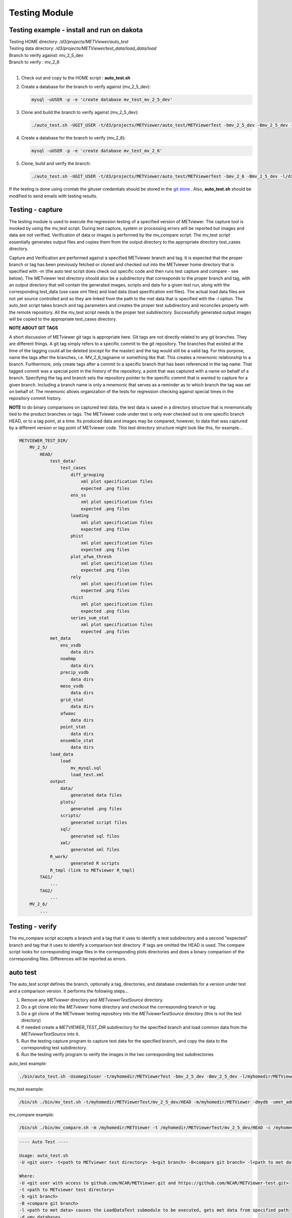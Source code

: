 Testing Module
==============

Testing example - install and run on dakota
-------------------------------------------

| Testing HOME directory: */d3/projects/METViewer/auto_test*
| Testing data directory: */d3/projects/METViewer/test_data/load_data/load*
| Branch to verify against: mv_2_5_dev
| Branch to verify : mv_2_6
|

#. Check out and copy to the HOME script : **auto_test.sh**
   
#. Create a database for the branch to verify against (mv_2_5_dev):

   .. code-block:: none
   
        mysql -uUSER -p -e 'create database mv_test_mv_2_5_dev'

#. Clone and build the branch to verify against (mv_2_5_dev):

   .. code-block:: none
   
        ./auto_test.sh -UGIT_USER -t/d3/projects/METViewer/auto_test/METViewerTest -bmv_2_5_dev -Bmv_2_5_dev -l/d3/projects/METViewer/test_data/load_data/load -dmv_test_2_5_dev -uUSER -m/d3/projects/METViewer/auto_test/METViewer -pUSER -hHOST -P3306

#. Create a database for the branch to verify (mv_2_6):

   .. code-block:: none
   
        mysql -uUSER -p -e 'create database mv_test_mv_2_6'

#. Clone, build and verify the branch:

   .. code-block:: none
   
        ./auto_test.sh -UGIT_USER -t/d3/projects/METViewer/auto_test/METViewerTest -bmv_2_6 -Bmv_2_5_dev -l/d3/projects/METViewer/test_data/load_data/load -dmv_test_2_6 -uUSER -m/d3/projects/METViewer/auto_test/METViewer -pUSER -hHOST -P3306

If the testing is done using crontab the gituser credentials should be
stored in the
`git store <https://git-scm.com/book/en/v2/Git-Tools-Credential-Storage>`_ .
Also, **auto_test.sh** should be modified to send emails with testing results.

Testing - capture
-----------------

The testing module is used to execute the regression testing of a specified
version of METviewer. The capture tool is invoked by using the mv_test
script. During test capture, system or processing errors will be reported
but images and data are not verified. Verification of data or images is
performed by the mv_compare script. The mv_test script essentially generates
output files and copies them from the output directory to the appropriate
directory test_cases directory.

Capture and Verification are performed against a specified METviewer branch
and tag. It is expected that the proper branch or tag has been previously
fetched or cloned and checked out into the METviewer home directory that is
specified with -m (the auto test script does check out specific code and
then runs test capture and compare - see below). The METviewer test
directory should also be a subdirectory that corresponds to the proper
branch and tag, with an output directory that will contain the generated
images, scripts and data for a given test run, along with the corresponding
test_data (use case xml files) and load data (load specification xml
files). The actual load data files are not yet source controlled and so they
are linked from the path to the met data that is specified with the -l
option. The auto_test script takes branch and tag parameters and creates
the proper test subdirectory and reconciles properly with the remote
repository. All the mv_test script needs is the proper test subdirectory.
Successfully generated output images will be copied to the appropriate
test_cases directory.

**NOTE ABOUT GIT TAGS**

A short discussion of METviewer git tags is appropriate here. Git tags are
not directly related to any git branches. They are different things. A git
tag simply refers to a specific commit to the git repository. The branches
that existed at the time of the tagging could all be deleted (except for
the master) and the tag would still be a valid tag. For this  purpose,
name the tags after the branches, i.e. MV_2_6_tagname or something like
that. This creates a mnemonic relationship to a branch. Furthermore, only
create tags after a commit to a specific branch that has been referenced
in the tag name. That tagged commit was a special point in the history of
the repository, a point that was captured with a name on behalf of a
branch. Specifying the tag and branch sets the repository pointer to the
specific commit that is wanted to capture for a given branch. Including a
branch name is only a mnemonic that serves as a reminder as to which branch
the tag was set on behalf of. The mnemonic allows organization of the
tests for regression checking against special times in the repository
commit history.

**NOTE** to do binary comparisons on captured test data,
the test data is saved in a directory structure that is mnemonically tied
to the product branches or tags. The METviewer code under test is only ever
checked out to one specific branch HEAD, or to a tag point, at a time. Its
produced data and images may be compared, however, to data that was
captured by a different version or tag point of METviewer code. This test
directory structure might look like this, for example...

.. code-block:: none

         METVIEWER_TEST_DIR/
             MV_2_5/
                 HEAD/
                     test_data/
                         test_cases
                             diff_grouping
                                 xml plot specification files
                                 expected .png files
                             ens_ss
                                 xml plot specification files
                                 expected .png files
                             loading
                                 xml plot specification files
                                 expected .png files
                             phist
                                 xml plot specification files
                                 expected .png files
                             plot_afwa_thresh
                                 xml plot specification files
                                 expected .png files
                             rely
                                 xml plot specification files
                                 expected .png files
                             rhist
                                 xml plot specification files
                                 expected .png files
                             series_sum_stat
                                 xml plot specification files
                                 expected .png files
                     met_data
                         ens_vsdb
                             data dirs
                         noahmp
                             data dirs
                         precip_vsdb
                             data dirs
                         meso_vsdb
                             data dirs
                         grid_stat
                             data dirs
                         afwaoc
                             data dirs
                         point_stat
                             data dirs
                         ensemble_stat
                             data dirs
                     load_data
                         load
                             mv_mysql.sql
                             load_test.xml
                     output
                         data/
                             generated data files
                         plots/
                             generated .png files
                         scripts/
                             generated script files
                         sql/
                             generated sql files
                         xml/
                             generated xml files
                     R_work/
                             generated R scripts                   
                     R_tmpl (link to METviewer R_tmpl)
                 TAG1/
                     ...
                 TAG2/
                     ...
             MV_2_6/
                 ...


Testing - verify
----------------

The mv_compare script accepts a branch and a tag that it uses to identify a test subdirectory and a second "expected" branch and tag that it uses to identify a comparison test directory. If tags are omitted the HEAD is used. The compare script looks for corresponding image files in the corresponding plots directories and does a binary comparison of the corresponding files. Differences will be reported as errors.

auto test
---------

The auto_test script defines the branch, optionally a tag, directories, and database credentials for a version under test and a comparison version. It performs the following steps...

#. Remove any *METviewer* directory and *METviewerTestSource* directory.

#. Do a git clone into the *METviewer* home directory and checkout the corresponding branch or tag.
                                                                     
#. Do a git clone of the METviewer testing repository into the *METviewerTestSource* directory (this is not the test directory)          

#. If needed create a *METVIEWER_TEST_DIR* subdirectory for the specified branch and load common data from the *METviewerTestSource* into it.

#. Run the testing capture program to capture test data for the specified branch, and copy the data to the corresponding test subdirectory.

#. Run the testing verify program to verify the images in the two corresponding test subdirectories
 
auto_test example: 

.. code-block:: none

        ./bin/auto_test.sh -Usomegituser -t/myhomedir/METViewerTest -bmv_2_5_dev -Bmv_2_5_dev -l/myhomedir/METViewerTestData -dmydb -umet_admin -m/myhomedir/METViewer -pdppassword -hdphost -P3306

mv_test example: 

.. code-block:: none

        /bin/sh ./bin/mv_test.sh -t/myhomedir/METViewerTest/mv_2_5_dev/HEAD -m/myhomedir/METViewer -dmydb -umet_admin -pdppassword -hdphost -P3306 -l -c

mv_compare example: 

.. code-block:: none

        /bin/sh ./bin/mv_compare.sh -m /myhomedir/METViewer -t /myhomedir/METViewerTest/mv_2_5_dev/HEAD -c /myhomedir/METViewerTest/mv_2_5_dev/HEAD

.. code-block:: none
	
  ---- Auto Test ----

  Usage: auto_test.sh 
  -U <git user> -t<path to METviewer test directory> -b<git branch> -B<compare git branch> -l<path to met data> -d<mv_database> -m<path to METViewer home> [-a address list] [-g<git tag>] [-G<compare git tag>] [-u<mv_user>] [-p<mv_passwd>] [-h<mv_host>] [-P<mv_port>] [-j<path to java executable>]

  Where:
  -U <git user with access to github.com/NCAR/METViewer.git and https://github.com/NCAR/METViewer-test.git>
  -t <path to METviewer test directory>
  -b <git branch>
  -B <compare git branch>
  -l <path to met data> causes the LoadDataTest submodule to be executed, gets met data from specified path
  -d <mv_database>
  -m <path to METviewer home>
  [-a <address list>] commas separated email addresses - default sends output to console
  [-g <git tag>] default is HEAD
  [-G <compare git tag>] default is HEAD
  [-u <mv_user>] default is mvuser
  [-p <mv_passwd>] default is mvuser
  [-h <mv_host>] default is dakota.rap.ucar.edu
  [-P <mv_port>] default is 3306
  [-j <path to an alternate java executable>] default is found in PATH environment
  
  ---- Auto Test Done ----

.. code-block:: none
  
  ---- Capture ----

  Usage: mv_test.sh -t<path to METviewer test directory> -b<git branch> [-g<git tag>] [-m<path to METviewer home>] [-d<mv_database>] [-u<mv_user>] [-p<mv_passwd>] [-h<mv_host>] [-P<mv_port>] [-j<path to java executable>] [-c] [-n] [-l]

  Where:
  -t <path to METviewer test directory>
  [-m <path to METviewer home>] default is /d3/projects/METviewer/src_dev/apps/METviewer
  [-d <mv_database>] default is mv_test
  [-u <mv_user>] default is mvuser
  [-p <mv_passwd>] default is mvuser
  [-h <mv_host>] default is dakota.rap.ucar.edu
  [-P <mv_port>] default is 3306
  [-j <path to an alternate java executable>] default is found in PATH environment
  [-n] causes no clean - i.e. test created data and plots will remain after the test completes, default is to clean prior to and after running
  [-l] causes the LoadDataTest submodule to be executed, default is to not load data, gets met data from METviewer test directory meta_data
  [-c] Captures created output data and copies it into the test directory. Prior to doing this the compare will fail [-X] Do not compare output automatically - only create images
 

  ---- capture Done ----

.. code-block:: none
  
  ---- Verify ----

  Usage: mv_compare.sh [-b<git branch>] [-g<git tag>] [-B<compare git branch>] [-G<expected git tag>] [-m<path to METviewer home>] [-t<path to METviewer test directory>] [-j<path to java executable>]

  Where:
  -t <path to METviewer test directory>
  -b <git branch>
  -B <compare git branch>
  [-g <git tag>] default is HEAD
  [-G <expected git tag>] default is HEAD
  [-m <path to METviewer home>] default is /d3/projects/METViewer/src_dev/apps/METViewer
  [-j <path to an alternate java executable>] default is found in PATH environment
 

  ---- Verify Done ----
                        
The testing and comparison modules produce output files (images, points,
XML, data) and compare them with the expected output. In order for tests
to pass, produced and expected files should be byte identical.
                        
NOTE: R scripts create visually similar results but bitwise different
image files on different platforms.

Testing submodules
------------------
               
**LoadDataTest** recreates and refills the mv_test database with MET output
data and compares the number of rows in each table with the expected number.
Test data and XML configuration file are located in *<test_dir>/load_data*
directory

**CreatePlotBatchTest** runs MVBatch with testing plot specification files
and creates output files with the expected output. Any errors encountered
with creating plots will be reported. Images are not compared
Plot specification files and expected output are located in
*<test_dir>/plots_batch/<test_type>* directory  

**ComparePlotBatchTest** \compares a test ROOT_DIR with a test COMPARE+DIR
These directories are specified by the testdir and compare dir.
plot specification files and expected output are located in
*<test_dir>/test_data_test_cases/<test_type>* directories.

**TestMVServlet** simulates POST intermediate requests (ex. get a list of
variables), send them to MVServlet and compare the servlet's response
with the expected output.
Requests files and expected response are located in *<test_dir>/servlet/*
directory

**CreatePlotServletTest** simulates POST, creates plot requests , sends
them to MVServlet and compares produced output files with the expected output.
Requests files and expected output files are located in
*<test_dir>/plots_web/<test_type>* directory

Location of *<test_dir>* : */d3/projects/METViewer/test_data/*
